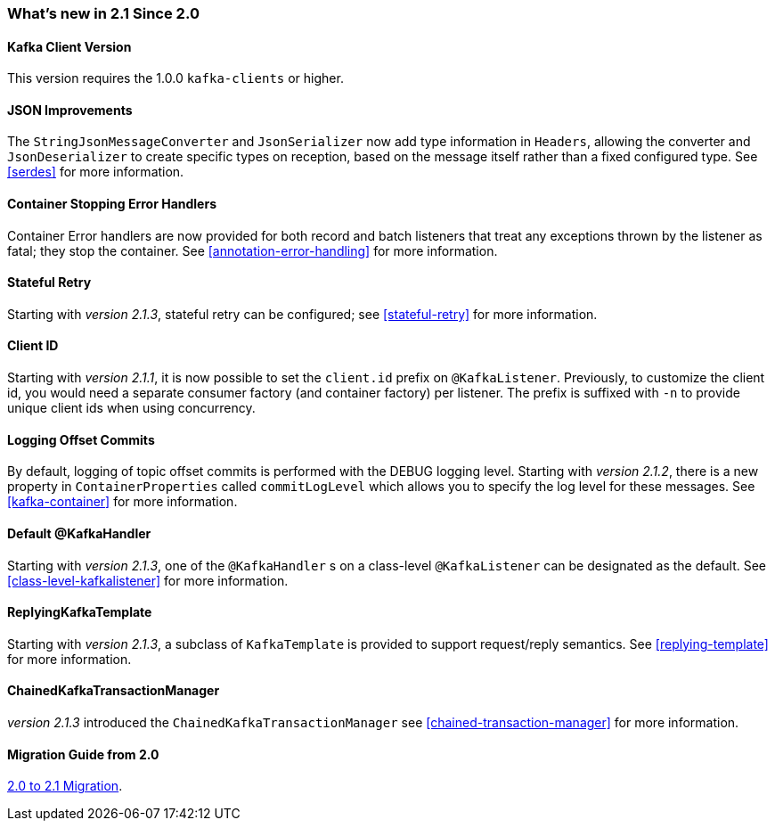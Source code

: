 === What's new in 2.1 Since 2.0

==== Kafka Client Version

This version requires the 1.0.0 `kafka-clients` or higher.

==== JSON Improvements

The `StringJsonMessageConverter` and `JsonSerializer` now add type information in `Headers`, allowing the converter and `JsonDeserializer` to create specific types on reception, based on the message itself rather than a fixed configured type.
See <<serdes>> for more information.


==== Container Stopping Error Handlers

Container Error handlers are now provided for both record and batch listeners that treat any exceptions thrown by the listener as fatal; they stop the container.
See <<annotation-error-handling>> for more information.

==== Stateful Retry

Starting with _version 2.1.3_, stateful retry can be configured; see <<stateful-retry>> for more information.

==== Client ID

Starting with _version 2.1.1_, it is now possible to set the `client.id` prefix on `@KafkaListener`.
Previously, to customize the client id, you would need a separate consumer factory (and container factory) per listener.
The prefix is suffixed with `-n` to provide unique client ids when using concurrency.


==== Logging Offset Commits

By default, logging of topic offset commits is performed with the DEBUG logging level.
Starting with _version 2.1.2_, there is a new property in `ContainerProperties` called `commitLogLevel` which allows you to specify the log level for these messages.
See <<kafka-container>> for more information.

==== Default @KafkaHandler

Starting with _version 2.1.3_, one of the `@KafkaHandler` s on a class-level `@KafkaListener` can be designated as the default.
See <<class-level-kafkalistener>> for more information.

==== ReplyingKafkaTemplate

Starting with _version 2.1.3_, a subclass of `KafkaTemplate` is provided to support request/reply semantics.
See <<replying-template>> for more information.

==== ChainedKafkaTransactionManager

_version 2.1.3_ introduced the `ChainedKafkaTransactionManager` see <<chained-transaction-manager>> for more information.

==== Migration Guide from 2.0

https://github.com/spring-projects/spring-kafka/wiki/Spring-for-Apache-Kafka-2.0-to-2.1-Migration-Guide[2.0 to 2.1 Migration].
